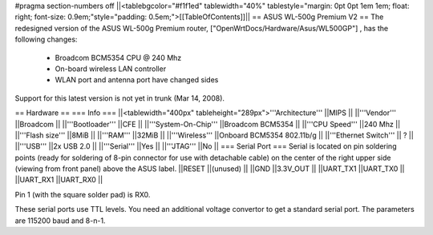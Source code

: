 #pragma section-numbers off
||<tablebgcolor="#f1f1ed" tablewidth="40%" tablestyle="margin: 0pt 0pt 1em 1em; float: right; font-size: 0.9em;"style="padding: 0.5em;">[[TableOfContents]]||
== ASUS WL-500g Premium V2 ==
The redesigned version of the ASUS WL-500g Premium router, ["OpenWrtDocs/Hardware/Asus/WL500GP"] , has the following changes:

 * Broadcom BCM5354 CPU @ 240 Mhz
 * On-board wireless LAN controller
 * WLAN port and antenna port have changed sides
Support for this latest version is not yet in trunk (Mar 14, 2008).

== Hardware ==
=== Info ===
||<tablewidth="400px" tableheight="289px">'''Architecture''' ||MIPS ||
||'''Vendor''' ||Broadcom ||
||'''Bootloader''' ||CFE ||
||'''System-On-Chip''' ||Broadcom BCM5354 ||
||'''CPU Speed''' ||240 Mhz ||
||'''Flash size''' ||8MiB ||
||'''RAM''' ||32MiB ||
||'''Wireless''' ||Onboard BCM5354 802.11b/g ||
||'''Ethernet Switch''' || ? ||
||'''USB''' ||2x USB 2.0 ||
||'''Serial''' ||Yes ||
||'''JTAG''' ||No ||
=== Serial Port ===
Serial is located on pin soldering points (ready for soldering of 8-pin connector for use with detachable cable) on the center of the right upper side (viewing from front panel) above the ASUS label.
||RESET ||(unused) ||
||GND ||3.3V_OUT ||
||UART_TX1 ||UART_TX0 ||
||UART_RX1 ||UART_RX0 ||


Pin 1 (with the square solder pad) is RX0.

These serial ports use TTL levels. You need an additional voltage convertor to get a standard serial port. The parameters are 115200 baud and 8-n-1.
